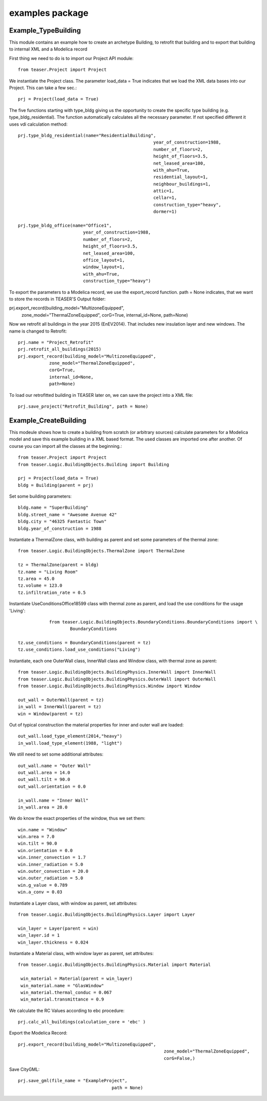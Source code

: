 examples package
=======================

Example_TypeBuilding
-------------------------------------------

This module contains an example how to create an archetype Building, to retrofit
that building and to export that building to internal XML and a Modelica record

First thing we need to do is to import our Project API module::

    from teaser.Project import Project

We instantiate the Project class. The parameter load_data = True indicates
that we load the XML data bases into our Project. This can take a few sec.::

	prj = Project(load_data = True)

The five functions starting with type_bldg giving us the opportunity to
create the specific type building (e.g. type_bldg_residential). The function
automatically calculates all the necessary parameter. If not specified different
it uses vdi calculation method::

    prj.type_bldg_residential(name="ResidentialBuilding",
							year_of_construction=1988,
							number_of_floors=2,
							height_of_floors=3.5,
							net_leased_area=100,
							with_ahu=True,
							residential_layout=1,
							neighbour_buildings=1,
							attic=1,
							cellar=1,
							construction_type="heavy",
							dormer=1)

    prj.type_bldg_office(name="Office1",
                             year_of_construction=1988,
                             number_of_floors=2,
                             height_of_floors=3.5,
                             net_leased_area=100,
                             office_layout=1,
                             window_layout=1,
                             with_ahu=True,
                             construction_type="heavy")

To export the parameters to a Modelica record, we use the export_record
function. path = None indicates, that we want to store the records in
TEASER'S Output folder::

prj.export_record(building_model="MultizoneEquipped",
									zone_model="ThermalZoneEquipped",
									corG=True,
									internal_id=None,
									path=None)

Now we retrofit all buildings in the year 2015 (EnEV2014). That includes new
insulation layer and new windows. The name is changed to Retrofit::

	prj.name = "Project_Retrofit"
	prj.retrofit_all_buildings(2015)
	prj.export_record(building_model="MultizoneEquipped",
                    zone_model="ThermalZoneEquipped",
                    corG=True,
                    internal_id=None,
                    path=None)

To load our retrofitted building in TEASER later on, we can save the project into a
XML file::

	prj.save_project("Retrofit_Building", path = None)



Example_CreateBuilding
---------------------------------------------

This modeule shows how to create a building from scratch (or arbitrary sources)
calculate parameters for a Modelica model and save this example building in a
XML based format. The used classes are imported one after another. Of course
you can import all the classes at the beginning.::

	from teaser.Project import Project
	from teaser.Logic.BuildingObjects.Building import Building

	prj = Project(load_data = True)
	bldg = Building(parent = prj)

Set some building parameters::

    bldg.name = "SuperBuilding"
    bldg.street_name = "Awesome Avenue 42"
    bldg.city = "46325 Fantastic Town"
    bldg.year_of_construction = 1988

Instantiate a ThermalZone class, with building as parent and set  some parameters of the thermal zone::

    from teaser.Logic.BuildingObjects.ThermalZone import ThermalZone

    tz = ThermalZone(parent = bldg)
    tz.name = "Living Room"
    tz.area = 45.0
    tz.volume = 123.0
    tz.infiltration_rate = 0.5

Instantiate UseConditionsOffice18599 class with thermal zone as parent, and load the use conditions for the usage 'Living'::

		from teaser.Logic.BuildingObjects.BoundaryConditions.BoundaryConditions import \
			BoundaryConditions

    tz.use_conditions = BoundaryConditions(parent = tz)
    tz.use_conditions.load_use_conditions("Living")

Instantiate, each one OuterWall class, InnerWall class and Window class, with thermal zone as parent::

    from teaser.Logic.BuildingObjects.BuildingPhysics.InnerWall import InnerWall
    from teaser.Logic.BuildingObjects.BuildingPhysics.OuterWall import OuterWall
    from teaser.Logic.BuildingObjects.BuildingPhysics.Window import Window

    out_wall = OuterWall(parent = tz)
    in_wall = InnerWall(parent = tz)
    win = Window(parent = tz)

Out of typical construction the material properties for inner and outer wall are loaded::

    out_wall.load_type_element(2014,"heavy")
    in_wall.load_type_element(1988, "light")


We still need to set some additional attributes::

	out_wall.name = "Outer Wall"
	out_wall.area = 14.0
	out_wall.tilt = 90.0
	out_wall.orientation = 0.0

	in_wall.name = "Inner Wall"
	in_wall.area = 28.0

We do know the exact properties of the window, thus we set them::

	win.name = "Window"
	win.area = 7.0
	win.tilt = 90.0
	win.orientation = 0.0
	win.inner_convection = 1.7
	win.inner_radiation = 5.0
	win.outer_convection = 20.0
	win.outer_radiation = 5.0
	win.g_value = 0.789
	win.a_conv = 0.03

Instantiate a Layer class, with window as parent, set attributes::

    from teaser.Logic.BuildingObjects.BuildingPhysics.Layer import Layer

    win_layer = Layer(parent = win)
    win_layer.id = 1
    win_layer.thickness = 0.024

Instantiate a Material class, with window layer as parent, set attributes::

   from teaser.Logic.BuildingObjects.BuildingPhysics.Material import Material

    win_material = Material(parent = win_layer)
    win_material.name = "GlasWindow"
    win_material.thermal_conduc = 0.067
    win_material.transmittance = 0.9

We calculate the RC Values according to ebc procedure::

    prj.calc_all_buildings(calculation_core = 'ebc' )

Export the Modelica Record::

		prj.export_record(building_model="MultizoneEquipped",
									zone_model="ThermalZoneEquipped",
									corG=False,)

Save CityGML::

    prj.save_gml(file_name = "ExampleProject",
					path = None)
